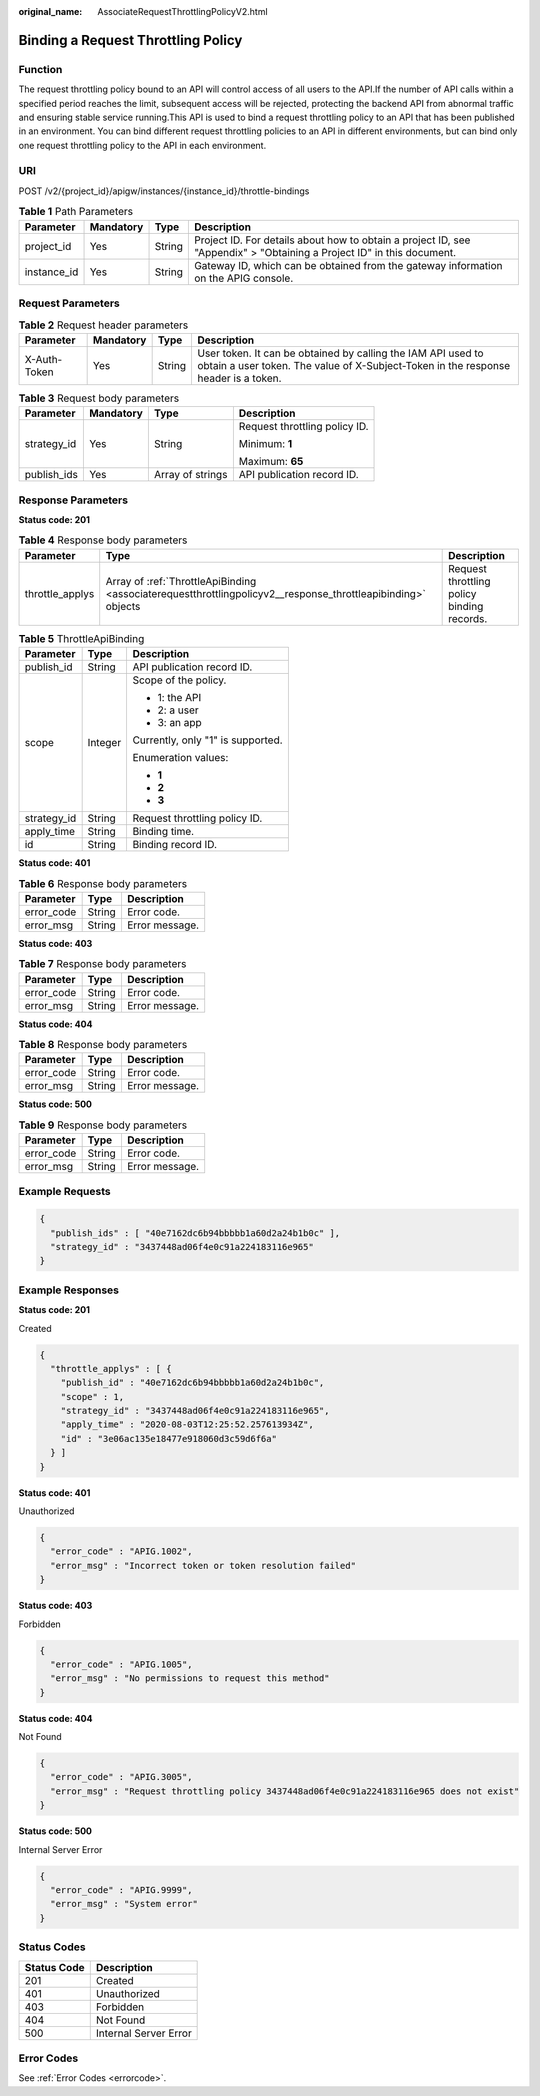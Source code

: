 :original_name: AssociateRequestThrottlingPolicyV2.html

.. _AssociateRequestThrottlingPolicyV2:

Binding a Request Throttling Policy
===================================

Function
--------

The request throttling policy bound to an API will control access of all users to the API.If the number of API calls within a specified period reaches the limit, subsequent access will be rejected, protecting the backend API from abnormal traffic and ensuring stable service running.This API is used to bind a request throttling policy to an API that has been published in an environment. You can bind different request throttling policies to an API in different environments, but can bind only one request throttling policy to the API in each environment.

URI
---

POST /v2/{project_id}/apigw/instances/{instance_id}/throttle-bindings

.. table:: **Table 1** Path Parameters

   +-------------+-----------+--------+-----------------------------------------------------------------------------------------------------------------------+
   | Parameter   | Mandatory | Type   | Description                                                                                                           |
   +=============+===========+========+=======================================================================================================================+
   | project_id  | Yes       | String | Project ID. For details about how to obtain a project ID, see "Appendix" > "Obtaining a Project ID" in this document. |
   +-------------+-----------+--------+-----------------------------------------------------------------------------------------------------------------------+
   | instance_id | Yes       | String | Gateway ID, which can be obtained from the gateway information on the APIG console.                                   |
   +-------------+-----------+--------+-----------------------------------------------------------------------------------------------------------------------+

Request Parameters
------------------

.. table:: **Table 2** Request header parameters

   +--------------+-----------+--------+----------------------------------------------------------------------------------------------------------------------------------------------------+
   | Parameter    | Mandatory | Type   | Description                                                                                                                                        |
   +==============+===========+========+====================================================================================================================================================+
   | X-Auth-Token | Yes       | String | User token. It can be obtained by calling the IAM API used to obtain a user token. The value of X-Subject-Token in the response header is a token. |
   +--------------+-----------+--------+----------------------------------------------------------------------------------------------------------------------------------------------------+

.. table:: **Table 3** Request body parameters

   +-----------------+-----------------+------------------+-------------------------------+
   | Parameter       | Mandatory       | Type             | Description                   |
   +=================+=================+==================+===============================+
   | strategy_id     | Yes             | String           | Request throttling policy ID. |
   |                 |                 |                  |                               |
   |                 |                 |                  | Minimum: **1**                |
   |                 |                 |                  |                               |
   |                 |                 |                  | Maximum: **65**               |
   +-----------------+-----------------+------------------+-------------------------------+
   | publish_ids     | Yes             | Array of strings | API publication record ID.    |
   +-----------------+-----------------+------------------+-------------------------------+

Response Parameters
-------------------

**Status code: 201**

.. table:: **Table 4** Response body parameters

   +-----------------+--------------------------------------------------------------------------------------------------------------+--------------------------------------------+
   | Parameter       | Type                                                                                                         | Description                                |
   +=================+==============================================================================================================+============================================+
   | throttle_applys | Array of :ref:`ThrottleApiBinding <associaterequestthrottlingpolicyv2__response_throttleapibinding>` objects | Request throttling policy binding records. |
   +-----------------+--------------------------------------------------------------------------------------------------------------+--------------------------------------------+

.. _associaterequestthrottlingpolicyv2__response_throttleapibinding:

.. table:: **Table 5** ThrottleApiBinding

   +-----------------------+-----------------------+-----------------------------------+
   | Parameter             | Type                  | Description                       |
   +=======================+=======================+===================================+
   | publish_id            | String                | API publication record ID.        |
   +-----------------------+-----------------------+-----------------------------------+
   | scope                 | Integer               | Scope of the policy.              |
   |                       |                       |                                   |
   |                       |                       | -  1: the API                     |
   |                       |                       |                                   |
   |                       |                       | -  2: a user                      |
   |                       |                       |                                   |
   |                       |                       | -  3: an app                      |
   |                       |                       |                                   |
   |                       |                       | Currently, only "1" is supported. |
   |                       |                       |                                   |
   |                       |                       | Enumeration values:               |
   |                       |                       |                                   |
   |                       |                       | -  **1**                          |
   |                       |                       |                                   |
   |                       |                       | -  **2**                          |
   |                       |                       |                                   |
   |                       |                       | -  **3**                          |
   +-----------------------+-----------------------+-----------------------------------+
   | strategy_id           | String                | Request throttling policy ID.     |
   +-----------------------+-----------------------+-----------------------------------+
   | apply_time            | String                | Binding time.                     |
   +-----------------------+-----------------------+-----------------------------------+
   | id                    | String                | Binding record ID.                |
   +-----------------------+-----------------------+-----------------------------------+

**Status code: 401**

.. table:: **Table 6** Response body parameters

   ========== ====== ==============
   Parameter  Type   Description
   ========== ====== ==============
   error_code String Error code.
   error_msg  String Error message.
   ========== ====== ==============

**Status code: 403**

.. table:: **Table 7** Response body parameters

   ========== ====== ==============
   Parameter  Type   Description
   ========== ====== ==============
   error_code String Error code.
   error_msg  String Error message.
   ========== ====== ==============

**Status code: 404**

.. table:: **Table 8** Response body parameters

   ========== ====== ==============
   Parameter  Type   Description
   ========== ====== ==============
   error_code String Error code.
   error_msg  String Error message.
   ========== ====== ==============

**Status code: 500**

.. table:: **Table 9** Response body parameters

   ========== ====== ==============
   Parameter  Type   Description
   ========== ====== ==============
   error_code String Error code.
   error_msg  String Error message.
   ========== ====== ==============

Example Requests
----------------

.. code-block::

   {
     "publish_ids" : [ "40e7162dc6b94bbbbb1a60d2a24b1b0c" ],
     "strategy_id" : "3437448ad06f4e0c91a224183116e965"
   }

Example Responses
-----------------

**Status code: 201**

Created

.. code-block::

   {
     "throttle_applys" : [ {
       "publish_id" : "40e7162dc6b94bbbbb1a60d2a24b1b0c",
       "scope" : 1,
       "strategy_id" : "3437448ad06f4e0c91a224183116e965",
       "apply_time" : "2020-08-03T12:25:52.257613934Z",
       "id" : "3e06ac135e18477e918060d3c59d6f6a"
     } ]
   }

**Status code: 401**

Unauthorized

.. code-block::

   {
     "error_code" : "APIG.1002",
     "error_msg" : "Incorrect token or token resolution failed"
   }

**Status code: 403**

Forbidden

.. code-block::

   {
     "error_code" : "APIG.1005",
     "error_msg" : "No permissions to request this method"
   }

**Status code: 404**

Not Found

.. code-block::

   {
     "error_code" : "APIG.3005",
     "error_msg" : "Request throttling policy 3437448ad06f4e0c91a224183116e965 does not exist"
   }

**Status code: 500**

Internal Server Error

.. code-block::

   {
     "error_code" : "APIG.9999",
     "error_msg" : "System error"
   }

Status Codes
------------

=========== =====================
Status Code Description
=========== =====================
201         Created
401         Unauthorized
403         Forbidden
404         Not Found
500         Internal Server Error
=========== =====================

Error Codes
-----------

See :ref:`Error Codes <errorcode>`.
